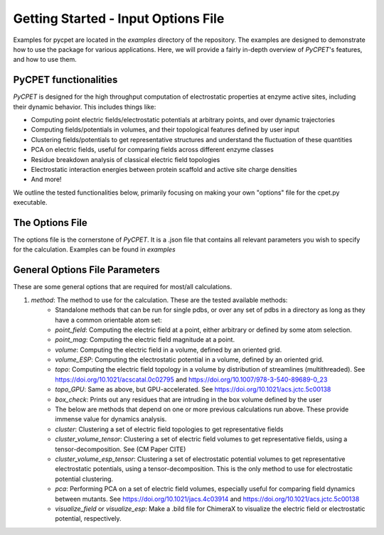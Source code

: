 Getting Started - Input Options File
=========================================

Examples for pycpet are located in the `examples` directory of the repository. The examples are designed to demonstrate how to use the package for various applications.
Here, we will provide a fairly in-depth overview of *PyCPET*'s features, and how to use them.

PyCPET functionalities
----------------------
*PyCPET* is designed for the high throughput computation of electrostatic properties at enzyme active sites, including their dynamic behavior. This includes things like:

- Computing point electric fields/electrostatic potentials at arbitrary points, and over dynamic trajectories
- Computing fields/potentials in volumes, and their topological features defined by user input
- Clustering fields/potentials to get representative structures and understand the fluctuation of these quantities
- PCA on electric fields, useful for comparing fields across different enzyme classes
- Residue breakdown analysis of classical electric field topologies
- Electrostatic interaction energies between protein scaffold and active site charge densities
- And more!

We outline the tested functionalities below, primarily focusing on making your own "options" file for the cpet.py executable.

The Options File
-----------------
The options file is the cornerstone of *PyCPET*. It is a .json file that contains all relevant parameters you wish to specify for the calculation. Examples can be found in `examples`

General Options File Parameters
-------------------------------------------------
These are some general options that are required for most/all calculations.

1. `method`: The method to use for the calculation. These are the tested available methods:
    - Standalone methods that can be run for single pdbs, or over any set of pdbs in a directory as long as they have a common orientable atom set:
    - `point_field`: Computing the electric field at a point, either arbitrary or defined by some atom selection.
    - `point_mag`: Computing the electric field magnitude at a point.
    - `volume`: Computing the electric field in a volume, defined by an oriented grid.
    - `volume_ESP`: Computing the electrostatic potential in a volume, defined by an oriented grid.
    - `topo`: Computing the electric field topology in a volume by distribution of streamlines (multithreaded). See https://doi.org/10.1021/acscatal.0c02795 and https://doi.org/10.1007/978-3-540-89689-0_23
    - `topo_GPU`: Same as above, but GPU-accelerated. See https://doi.org/10.1021/acs.jctc.5c00138
    - `box_check`: Prints out any residues that are intruding in the box volume defined by the user

    - The below are methods that depend on one or more previous calculations run above. These provide immense value for dynamics analysis.
    - `cluster`: Clustering a set of electric field topologies to get representative fields
    - `cluster_volume_tensor`: Clustering a set of electric field volumes to get representative fields, using a tensor-decomposition. See (CM Paper CITE)
    - `cluster_volume_esp_tensor`: Clustering a set of electrostatic potential volumes to get representative electrostatic potentials, using a tensor-decomposition. This is the only method to use for electrostatic potential clustering.
    - `pca`: Performing PCA on a set of electric field volumes, especially useful for comparing field dynamics between mutants. See https://doi.org/10.1021/jacs.4c03914 and https://doi.org/10.1021/acs.jctc.5c00138
    - `visualize_field` or `visualize_esp`: Make a .bild file for ChimeraX to visualize the electric field or electrostatic potential, respectively.
